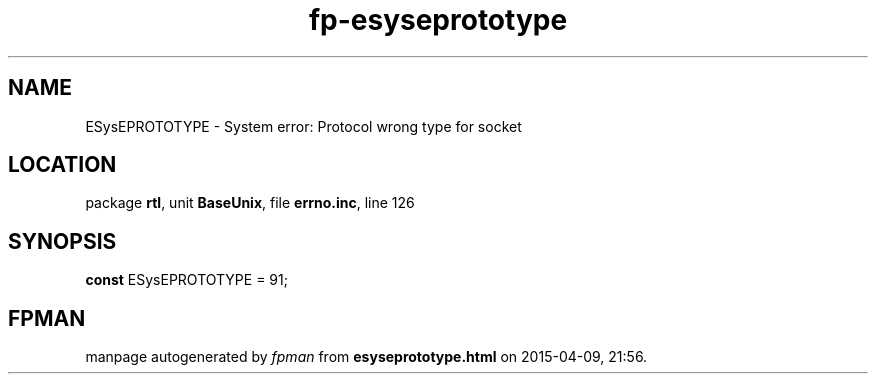 .\" file autogenerated by fpman
.TH "fp-esyseprototype" 3 "2014-03-14" "fpman" "Free Pascal Programmer's Manual"
.SH NAME
ESysEPROTOTYPE - System error: Protocol wrong type for socket
.SH LOCATION
package \fBrtl\fR, unit \fBBaseUnix\fR, file \fBerrno.inc\fR, line 126
.SH SYNOPSIS
\fBconst\fR ESysEPROTOTYPE = 91;

.SH FPMAN
manpage autogenerated by \fIfpman\fR from \fBesyseprototype.html\fR on 2015-04-09, 21:56.

